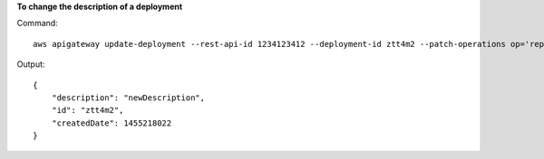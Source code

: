**To change the description of a deployment**

Command::

  aws apigateway update-deployment --rest-api-id 1234123412 --deployment-id ztt4m2 --patch-operations op='replace',path='/description',value='newDescription'

Output::

  {
      "description": "newDescription", 
      "id": "ztt4m2", 
      "createdDate": 1455218022
  }

